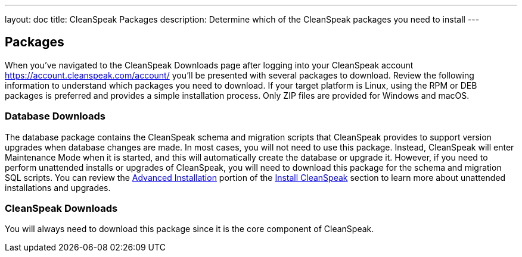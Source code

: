 ---
layout: doc
title: CleanSpeak Packages
description: Determine which of the CleanSpeak packages you need to install
---

== Packages

When you've navigated to the CleanSpeak Downloads page after logging into your CleanSpeak account https://account.cleanspeak.com/account/ you'll be presented with several packages to download. Review the following information to understand which packages you need to download. If your target platform is Linux, using the RPM or DEB packages is preferred and provides a simple installation process. Only ZIP files are provided for Windows and macOS.

=== Database Downloads

The database package contains the CleanSpeak schema and migration scripts that CleanSpeak provides to support version upgrades when database changes are made. In most cases, you will not need to use this package. Instead, CleanSpeak will enter Maintenance Mode when it is started, and this will automatically create the database or upgrade it. However, if you need to perform unattended installs or upgrades of CleanSpeak, you will need to download this package for the schema and migration SQL scripts. You can review the link:cleanspeak-app#advanced-installation[Advanced Installation] portion of the link:cleanspeak-app[Install CleanSpeak] section to learn more about unattended installations and upgrades.

=== CleanSpeak Downloads

You will always need to download this package since it is the core component of CleanSpeak.
